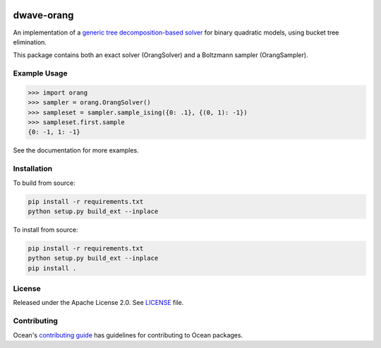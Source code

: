 .. image:: https://img.shields.io/pypi/v/dwave-orang.svg
    :target: https://pypi.python.org/pypi/dwave-orang

.. image:: https://codecov.io/gh/dwavesystems/dwave-orang/branch/master/graph/badge.svg
  :target: https://codecov.io/gh/dwavesystems/dwave-orang

.. image:: https://readthedocs.com/projects/d-wave-systems-orang/badge/?version=latest
  :target: https://docs.ocean.dwavesys.com/projects/dwave-orang/en/latest/?badge=latest

.. image:: https://circleci.com/gh/dwavesystems/dwave-orang.svg?style=svg
    :target: https://circleci.com/gh/dwavesystems/dwave-orang

===========
dwave-orang
===========

.. index-start-marker

An implementation of a `generic tree decomposition-based solver <https://en.wikipedia.org/wiki/Tree_decomposition>`_ 
for binary quadratic models, using bucket tree elimination.

This package contains both an exact solver (OrangSolver) and a Boltzmann sampler (OrangSampler).

.. index-end-marker

Example Usage
-------------

.. example-start-marker

>>> import orang
>>> sampler = orang.OrangSolver()
>>> sampleset = sampler.sample_ising({0: .1}, {(0, 1): -1})
>>> sampleset.first.sample
{0: -1, 1: -1}

.. example-end-marker

See the documentation for more examples.

Installation
------------

.. installation-start-marker

To build from source:

.. code-block:: bash

    pip install -r requirements.txt
    python setup.py build_ext --inplace

To install from source:

.. code-block:: bash

    pip install -r requirements.txt
    python setup.py build_ext --inplace
    pip install .


.. installation-end-marker

License
-------

Released under the Apache License 2.0. See `<LICENSE>`_ file.

Contributing
------------

Ocean's `contributing guide <https://docs.ocean.dwavesys.com/en/stable/contributing.html>`_
has guidelines for contributing to Ocean packages.
